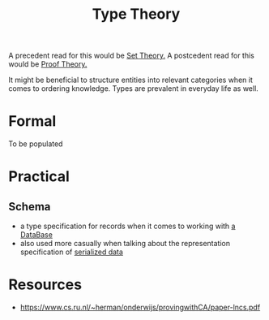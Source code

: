:PROPERTIES:
:ID:       287a65a1-5d6d-4442-abc8-e017dca6529a
:ROAM_ALIASES: Types
:END:
#+title: Type Theory
#+filetags: :Categories:math:meta:

A precedent read for this would be [[id:c1a12380-9aad-4969-8b6a-cfceebfa984f][Set Theory.]]
A postcedent read for this would be [[id:696aad07-94b4-4bd6-9168-77225cf35a38][Proof Theory.]]

It might be beneficial to structure entities into relevant categories when it comes to ordering knowledge. Types are prevalent in everyday life as well.

* Formal
To be populated
* Practical
** Schema
:PROPERTIES:
:ID:       e47e785a-60dc-4ee6-b0b3-7cd2fd75c863
:END:
 - a type specification for records when it comes to working with [[id:2f67eca9-5076-4895-828f-de3655444ee2][a DataBase]]
 - also used more casually when talking about the representation specification of [[id:86de7485-e9c0-4b7f-9f11-adb8229afdf4][serialized data]]
   
* Resources
 - https://www.cs.ru.nl/~herman/onderwijs/provingwithCA/paper-lncs.pdf
